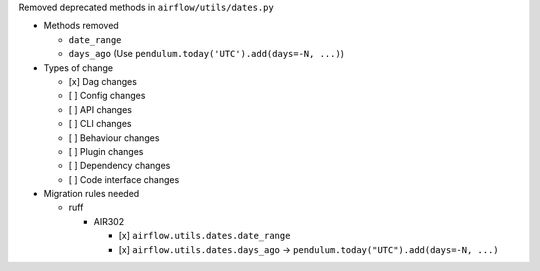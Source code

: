 Removed deprecated methods in ``airflow/utils/dates.py``

* Methods removed

  * ``date_range``
  * ``days_ago`` (Use ``pendulum.today('UTC').add(days=-N, ...)``)

* Types of change

  * [x] Dag changes
  * [ ] Config changes
  * [ ] API changes
  * [ ] CLI changes
  * [ ] Behaviour changes
  * [ ] Plugin changes
  * [ ] Dependency changes
  * [ ] Code interface changes

* Migration rules needed

  * ruff

    * AIR302

      * [x] ``airflow.utils.dates.date_range``
      * [x] ``airflow.utils.dates.days_ago`` → ``pendulum.today("UTC").add(days=-N, ...)``
